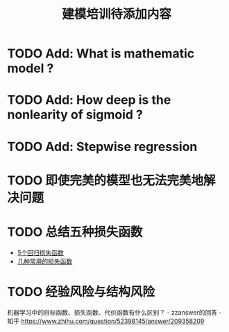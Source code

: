 #+TITLE: 建模培训待添加内容

* TODO Add: What is mathematic model ?
* TODO Add: How deep is the nonlearity of sigmoid ?
* TODO Add: Stepwise regression
* TODO 即使完美的模型也无法完美地解决问题
* TODO 总结五种损失函数
- [[https://www.jiqizhixin.com/articles/2018-06-21-3][5个回归损失函数]]
- [[https://www.jiqizhixin.com/articles/091202][几种常用的损失函数]]

* TODO 经验风险与结构风险
机器学习中的目标函数、损失函数、代价函数有什么区别？ - zzanswer的回答 - 知乎
https://www.zhihu.com/question/52398145/answer/209358209
